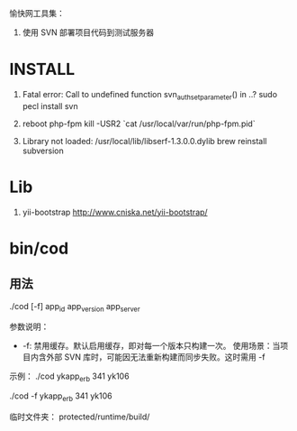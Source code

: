 愉快网工具集：
1. 使用 SVN 部署项目代码到测试服务器

* INSTALL

1. Fatal error: Call to undefined function svn_auth_set_parameter() in ..?
   sudo pecl install svn

2. reboot php-fpm
   kill -USR2 `cat /usr/local/var/run/php-fpm.pid`

3. Library not loaded: /usr/local/lib/libserf-1.3.0.0.dylib
   brew reinstall subversion

* Lib

1. yii-bootstrap
   http://www.cniska.net/yii-bootstrap/

* bin/cod

** 用法
./cod [-f] app_id app_version app_server

参数说明：
+ -f: 禁用缓存。默认启用缓存，即对每一个版本只构建一次。
  使用场景：当项目内含外部 SVN 库时，可能因无法重新构建而同步失败。这时需用 -f

示例：
./cod ykapp_erb 341 yk106

./cod -f ykapp_erb 341 yk106

临时文件夹：
protected/runtime/build/
